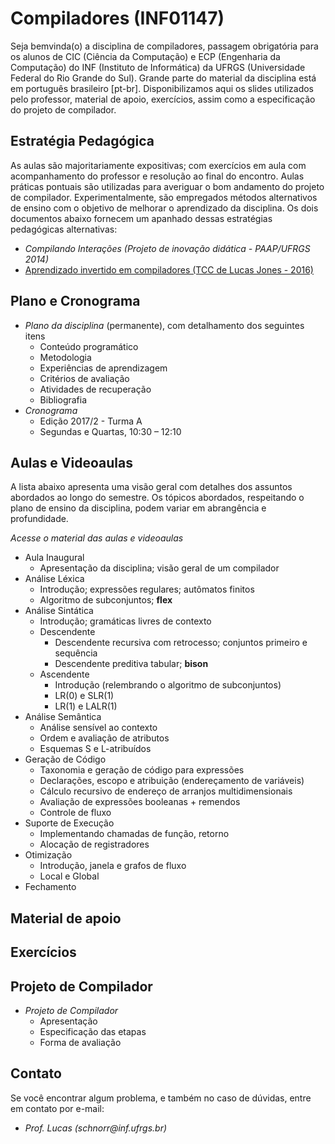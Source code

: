* Compiladores (INF01147)

Seja bemvinda(o) a disciplina de compiladores, passagem obrigatória
para os alunos de CIC (Ciência da Computação) e ECP (Engenharia da
Computação) do INF (Instituto de Informática) da UFRGS (Universidade
Federal do Rio Grande do Sul). Grande parte do material da disciplina
está em português brasileiro [pt-br]. Disponibilizamos aqui os slides
utilizados pelo professor, material de apoio, exercícios, assim como a
especificação do projeto de compilador.

** Estratégia Pedagógica

As aulas são majoritariamente expositivas; com exercícios em aula com
acompanhamento do professor e resolução ao final do encontro. Aulas
práticas pontuais são utilizadas para averiguar o bom andamento do
projeto de compilador. Experimentalmente, são empregados métodos
alternativos de ensino com o objetivo de melhorar o aprendizado
da disciplina. Os dois documentos abaixo fornecem um apanhado dessas
estratégias pedagógicas alternativas:

- [[download/compiladores-projeto-inovacao.pdf][Compilando Interações (Projeto de inovação didática - PAAP/UFRGS 2014)]]
- [[http://www.lume.ufrgs.br/handle/10183/147664][Aprendizado invertido em compiladores (TCC de Lucas Jones - 2016)]]

** Plano e Cronograma

- [[plano/][Plano da disciplina]] (permanente), com detalhamento dos seguintes itens
  - Conteúdo programático
  - Metodologia
  - Experiências de aprendizagem
  - Critérios de avaliação
  - Atividades de recuperação
  - Bibliografia
- [[cronograma/][Cronograma]]
  - Edição 2017/2 - Turma A
  - Segundas e Quartas, 10:30 – 12:10

** Aulas e Videoaulas

A lista abaixo apresenta uma visão geral com detalhes dos assuntos
abordados ao longo do semestre. Os tópicos abordados, respeitando o
plano de ensino da disciplina, podem variar em abrangência e
profundidade.

#+BEGIN_CENTER
[[aulas/][Acesse o material das aulas e videoaulas]]
#+END_CENTER

- Aula Inaugural
  - Apresentação da disciplina; visão geral de um compilador
- Análise Léxica
  - Introdução; expressões regulares; autômatos finitos
  - Algoritmo de subconjuntos; *flex*
- Análise Sintática
  - Introdução; gramáticas livres de contexto
  - Descendente
    - Descendente recursiva com retrocesso; conjuntos primeiro e sequência
    - Descendente preditiva tabular; *bison*
  - Ascendente
    - Introdução (relembrando o algoritmo de subconjuntos)
    - LR(0) e SLR(1)
    - LR(1) e LALR(1)
- Análise Semântica
  - Análise sensível ao contexto
  - Ordem e avaliação de atributos
  - Esquemas S e L-atribuídos
- Geração de Código
  - Taxonomia e geração de código para expressões
  - Declarações, escopo e atribuição (endereçamento de variáveis)
  - Cálculo recursivo de endereço de arranjos multidimensionais
  - Avaliação de expressões booleanas + remendos
  - Controle de fluxo
- Suporte de Execução
  - Implementando chamadas de função, retorno
  - Alocação de registradores
- Otimização
  - Introdução, janela e grafos de fluxo
  - Local e Global
- Fechamento

** Material de apoio

** Exercícios

** Projeto de Compilador

- [[projeto/][Projeto de Compilador]]
  - Apresentação
  - Especificação das etapas
  - Forma de avaliação

** Contato

Se você encontrar algum problema, e também no caso de dúvidas, entre em contato por e-mail:
- [[schnorr@inf.ufrgs.br][Prof. Lucas (schnorr@inf.ufrgs.br)]]

